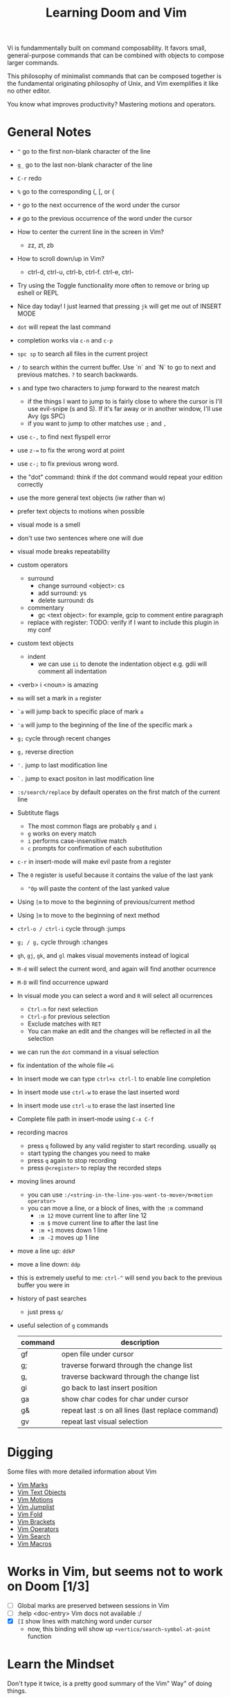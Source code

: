 #+TITLE: Learning Doom and Vim

Vi is fundammentally built on command composability. It favors small,
general-purpose commands that can be combined with objects to compose larger
commands.

This philosophy of minimalist commands that can be composed together is the
fundamental originating philosophy of Unix, and Vim exemplifies it like no other
editor.

You know what improves productivity? Mastering motions and operators.

* General Notes

 - =^= go to the first non-blank character of the line
 - =g_= go to the last non-blank character of the line
 - =C-r= redo
 - =%= go to the corresponding (, [, or {
 - =*= go to the next occurrence of the word under the cursor
 - =#= go to the previous occurrence of the word under the cursor
 - How to center the current line in the screen in Vim?
   - zz, zt, zb
 - How to scroll down/up in Vim?
   - ctrl-d, ctrl-u, ctrl-b, ctrl-f. ctrl-e, ctrl-
 - Try using the Toggle functionality more often to remove or bring up eshell or REPL
 - Nice day today! I just learned that pressing =jk= will get me out of INSERT MODE
 - =dot= will repeat the last command
 - completion works via =c-n= and =c-p=
 - =spc sp= to search all files in the current project
 - =/= to search within the current buffer. Use `n` and `N` to go to next and
   previous matches. =?= to search backwards.
 - =s= and type two characters to jump forward to the nearest match
   - if the things I want to jump to is fairly close to where the cursor is I'll
     use evil-snipe (s and S). If it's far away or in another window, I'll use Avy
     (gs SPC)
   - if you want to jump to other matches use =;= and =,=
 - use =c-,= to find next flyspell error
 - use =z-== to fix the wrong word at point
 - use =c-;= to fix previous wrong word.
 - the "dot" command: think if the dot command would repeat your edition correctly
 - use the more general text objects (iw rather than w)
 - prefer text objects to motions when possible
 - visual mode is a smell
 - don't use two sentences where one will due
 - visual mode breaks repeatability
 - custom operators
   - surround
     - change surround <object>: cs
     - add surround: ys
     - delete surround: ds
   - commentary
     - gc <text object>: for example, gcip to comment entire paragraph
   - replace with register: TODO: verify if I want to include this plugin in my conf
 - custom text objects
   - indent
     - we can use =ii= to denote the indentation object e.g. gdii will comment all indentation
 - <verb> i <noun> is amazing
 - =ma= will set a mark in =a= register
 - =`a= will jump back to specific place of mark =a=
 - ='a= will jump to the beginning of the line of the specific mark =a=
 - =g;= cycle through recent changes
 - =g,= reverse direction
 - ='.= jump to last modification line
 - =`.= jump to exact positon in last modification line
 - =:s/search/replace= by default operates on the first match of the current line
 - Subtitute flags
   - The most common flags are probably =g= and =i=
   - =g= works on every match
   - =i= performs case-insensitive match
   - =c= prompts for confirmation of each substitution
 - =c-r= in insert-mode will make evil paste from a register
 - The =0= register is useful because it contains the value of the last yank
   - ="0p= will paste the content of the last yanked value
 - Using =[m= to move to the beginning of previous/current method
 - Using =]m= to move to the beginning of next method
 - =ctrl-o / ctrl-i= cycle through :jumps
 - =g; / g,= cycle through :changes
 - =gh=, =gj=, =gk=, and =gl= makes visual movements instead of logical
 - =M-d= will select the current word, and again will find another ocurrence
 - =M-D= will find occurrence upward
 - In visual mode you can select a word and =R= will select all ocurrences
   - =Ctrl-n= for next selection
   - =Ctrl-p= for previous selection
   - Exclude matches with =RET=
   - You can make an edit and the changes will be reflected in all the selection
 - we can run the =dot= command in a visual selection
 - fix indentation of the whole file ==G=
 - In insert mode we can type =ctrl+x ctrl-l= to enable line completion
 - In insert mode use =ctrl-w= to erase the last inserted word
 - In insert mode use =ctrl-u= to erase the last inserted line
 - Complete file path in insert-mode using =C-x C-f=
 - recording macros
   - press =q= followed by any valid register to start recording. usually =qq=
   - start typing the changes you need to make
   - press =q= again to stop recording
   - press =@<register>= to replay the recorded steps
 - moving lines around
   - you can use =:/<string-in-the-line-you-want-to-move>/m<motion operator>=
   - you can move a line, or a block of lines, with the =:m= command
     - =:m 12= move current line to after line 12
     - =:m $= move current line to after the last line
     - =:m +1= moves down 1 line
     - =:m -2= moves up 1 line
 - move a line up: =ddkP=
 - move a line down: =ddp=
 - this is extremely useful to me: =ctrl-^= will send you back to the previous buffer you were in
 - history of past searches
   - just press =q/=
 - useful selection of =g= commands
   | command | description                                        |
   |---------+----------------------------------------------------|
   | gf      | open file under cursor                             |
   | g;      | traverse forward through the change list           |
   | g,      | traverse backward through the change list          |
   | gi      | go back to last insert position                    |
   | ga      | show char codes for char under cursor              |
   | g&      | repeat last :s on all lines (last replace command) |
   | gv      | repeat last visual selection                       |

* Digging

Some files with more detailed information about Vim

- [[file:vim-marks.org][Vim Marks]]
- [[file:vim-text-objects.org][Vim Text Objects]]
- [[file:vim-motions.org][Vim Motions]]
- [[file:vim-jumplist.org][Vim Jumplist]]
- [[file:vim-fold.org][Vim Fold]]
- [[file:vim-brackets.org][Vim Brackets]]
- [[file:vim-operators.org][Vim Operators]]
- [[file:vim-search.org][Vim Search]]
- [[file:vim-macros.org][Vim Macros]]

* Works in Vim, but seems not to work on Doom [1/3]
- [ ] Global marks are preserved between sessions in Vim
- [ ] :help <doc-entry> Vim docs not available :/
- [X] =[I= show lines with matching word under cursor
  - now, this binding will show up =+vertico/search-symbol-at-point= function


* Learn the Mindset

Don't type it twice, is a pretty good summary of the Vim" Way" of doing things.

Think operators, text objects, and motions


* Cute tricks

- Search and change
  Whenever you want to search and replace some text, you might immediately use the substitute command =:%s=
- On the fly computations
  Do you need to perform quick math? While in insert mode press =C-r==. You will see an equal sign appearing in the bottom of the window.

* Vim Verbs

Single character verbs
| Command | Action                                                |
|---------+-------------------------------------------------------|
| x       | delete character under the cursor                     |
| r       | replace character under cursor with another character |
| s       | delete character under cursor and move to insert mode |


* Vim Text Objects

The second type of "direct object" that Vim verbs can take is a text object. You can think of text objects as a "defined chunk of text".

| Command | Text Object                                         |
|---------+-----------------------------------------------------|
| iw      | applies to everything in the current word           |
| it      | aplies to everything in current xml/html tag        |
| i{      | applies to everything inside nearest curly brackets |



* Resources
- [[https://youtu.be/wlR5gYd6um0][Mastering the Vim Language ]]- Video by thoughtbot
- [[https://stackoverflow.com/questions/1218390/what-is-your-most-productive-shortcut-with-vim][Your problem with Vim is that you don't grok vi]] - StackOverflow answer
- [[https://benmccormick.org/2014/07/02/learning-vim-in-2014-vim-as-language][Learning Vim as a Language]]  - Ben McCormick blog post
- [[https://medium.com/@mkozlows/why-atom-cant-replace-vim-433852f4b4d1][Why Atom can't replace Vim]] - Mike Kozlowski blog post
- [[https://medium.com/usevim/stop-the-vim-configuration-madness-c825578bbf3e][Stop the Vim configuration madness]]  - Alex R. Young blog post
- Best of Alex R. Young Medium activity:
  - [[https://medium.com/usevim/stop-the-vim-configuration-madness-c825578bbf3e][Stop the Vim configuration madness]]
  - [[https://medium.com/usevim/vim-101-quick-movement-c12889e759e0][Vim 101: Quick movement]]
  - [[https://medium.com/usevim/vim-101-search-and-replace-d1901619c2a6][Vim 101: Search and Replace]]
  - [[https://medium.com/usevim/vim-101-registers-f6ad105dfd89][Vim 101: Registers]]
- [[https://towardsdatascience.com/how-i-learned-to-enjoy-vim-e310e53e8d56][Deliberate Practice on Vim Surround]] - House Lin blog post
- [[http://zzapper.co.uk/vimtips.html][Best of Vim Tips]]  - Zzapper blog post
- [[https://www.youtube.com/watch?v=E-ZbrtoSuzw][Vim: Tutorial on Editing, Navigation, and File Management]]  - Leeren YT video
- [[https://github.com/niyumard/Doom-Emacs-Cheat-Sheet][Doom Emacs CheatSheet]] - Hossein Naghdbishi GB repo
- [[https://www.cs.swarthmore.edu/oldhelp/vim/home.html][vim tips and tricks]] - web page
- [[https://vim.fandom.com/wiki/Moving_lines_up_or_down#Move_command][Move command]] - Vim Tips wiki
- [[https://bennetthardwick.com/beginner-advanced-vim-tips/][Beginner Advanced Vim tips]]  - Bennett Hardwick blog post
- [[https://github.com/adrianscheff/wizardly-tips-vim][Wizardly Tips Vim]]  - Adrian Scheff github readme
